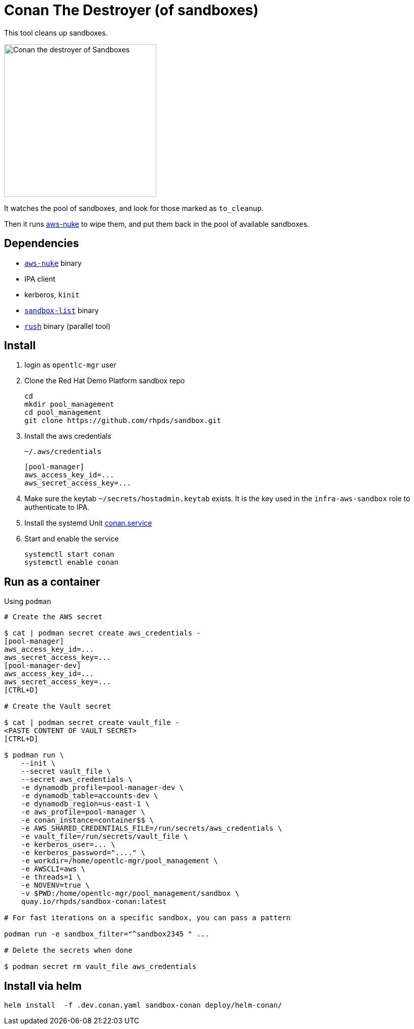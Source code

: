 = Conan The Destroyer (of sandboxes)

This tool cleans up sandboxes.

image::conan.webp[Conan the destroyer of Sandboxes,300,300,float="left"]

It watches the pool of sandboxes, and look for those marked as `to_cleanup`.

Then it runs link:https://github.com/ekristen/aws-nuke[aws-nuke] to wipe them, and put them back in the pool of available sandboxes.

== Dependencies

* link:https://github.com/ekristen/aws-nuke[`aws-nuke`] binary
* IPA client
* kerberos, `kinit`
* link:../readme.adoc[`sandbox-list`] binary
* link:https://github.com/shenwei356/rush[`rush`] binary (parallel tool)

== Install ==


. login as `opentlc-mgr` user
. Clone the Red Hat Demo Platform sandbox repo
+
------------------------------------
cd
mkdir pool_management
cd pool_management
git clone https://github.com/rhpds/sandbox.git
------------------------------------
. Install the aws credentials
+
.`~/.aws/credentials`
----
[pool-manager]
aws_access_key_id=...
aws_secret_access_key=...
----
. Make sure the keytab `~/secrets/hostadmin.keytab` exists. It is the key used in the `infra-aws-sandbox` role to authenticate to IPA.
. Install the systemd Unit link:conan.service[conan.service]
. Start and enable the service
+
----
systemctl start conan
systemctl enable conan
----

== Run as a container ==

.Using `podman`
----
# Create the AWS secret

$ cat | podman secret create aws_credentials -
[pool-manager]
aws_access_key_id=...
aws_secret_access_key=...
[pool-manager-dev]
aws_access_key_id=...
aws_secret_access_key=...
[CTRL+D]

# Create the Vault secret

$ cat | podman secret create vault_file -
<PASTE CONTENT OF VAULT SECRET>
[CTRL+D]

$ podman run \
    --init \
    --secret vault_file \
    --secret aws_credentials \
    -e dynamodb_profile=pool-manager-dev \
    -e dynamodb_table=accounts-dev \
    -e dynamodb_region=us-east-1 \
    -e aws_profile=pool-manager \
    -e conan_instance=container$$ \
    -e AWS_SHARED_CREDENTIALS_FILE=/run/secrets/aws_credentials \
    -e vault_file=/run/secrets/vault_file \
    -e kerberos_user=... \
    -e kerberos_password="...." \
    -e workdir=/home/opentlc-mgr/pool_management \
    -e AWSCLI=aws \
    -e threads=1 \
    -e NOVENV=true \
    -v $PWD:/home/opentlc-mgr/pool_management/sandbox \
    quay.io/rhpds/sandbox-conan:latest

# For fast iterations on a specific sandbox, you can pass a pattern

podman run -e sandbox_filter="^sandbox2345 " ...

# Delete the secrets when done

$ podman secret rm vault_file aws_credentials
----

== Install via helm

----
helm install  -f .dev.conan.yaml sandbox-conan deploy/helm-conan/
----
